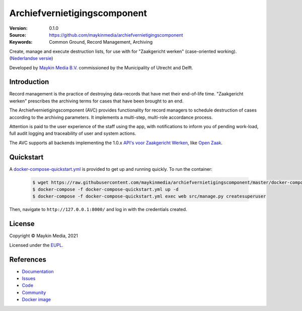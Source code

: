 =============================
Archiefvernietigingscomponent
=============================

:Version: 0.1.0
:Source: https://github.com/maykinmedia/archiefvernietigingscomponent
:Keywords: Common Ground, Record Management, Archiving

|build-status| |code-quality| |docs| |coverage| |black| |python-versions|

Create, manage and execute destruction lists, for use with for "Zaakgericht
werken" (case-oriented working).
(`Nederlandse versie`_)

Developed by `Maykin Media B.V.`_ commissioned by the Municipality of Utrecht and Delft.


Introduction
============

Record management is the practice of destroying data-records that have met their
end-of-life time. "Zaakgericht werken" prescribes the archiving terms for cases
that have been brought to an end.

The Archiefvernietigingscomponent (AVC) provides functionality for record
managers to schedule destruction of cases according to the archiving parameters.
It implements a multi-step, multi-role accordance process.

Attention is paid to the user experience of the staff using the app, with
notifications to inform you of pending work-load, full audit logging and
traceability of user and system actions.

The AVC supports all backends implementing the 1.0.x
`API's voor Zaakgericht Werken`_, like `Open Zaak`_.

Quickstart
==========

A `docker-compose-quickstart.yml`_ is provided to get up and running quickly. To run the container:

    .. code:: shell

        $ wget https://raw.githubusercontent.com/maykinmedia/archiefvernietigingscomponent/master/docker-compose-quickstart.yml
        $ docker-compose -f docker-compose-quickstart.yml up -d
        $ docker-compose -f docker-compose-quickstart.yml exec web src/manage.py createsuperuser

Then, navigate to ``http://127.0.0.1:8000/`` and log in with the credentials created.

.. _docker-compose-quickstart.yml: docker-compose-quickstart.yml

License
=======

Copyright © Maykin Media, 2021

Licensed under the `EUPL`_.

References
==========

* `Documentation <https://archiefvernietigingscomponent.readthedocs.io/>`_
* `Issues <https://github.com/maykinmedia/archiefvernietigingscomponent/issues>`_
* `Code <https://github.com/maykinmedia/archiefvernietigingscomponent>`_
* `Community <https://commonground.nl/groups/view/54478547/archiefbeheercomponent>`_
* `Docker image <https://hub.docker.com/r/maykinmedia/archiefvernietigingscomponent>`_

.. _`Nederlandse versie`: README.NL.rst
.. _`Maykin Media B.V.`: https://www.maykinmedia.nl
.. _`API's voor Zaakgericht Werken`: https://github.com/VNG-Realisatie/gemma-zaken
.. _`Open Zaak`: https://opengem.nl/producten/open-zaak/
.. _`Common Ground`: https://commonground.nl/
.. _`EUPL`: LICENSE.md

.. |build-status| image:: https://github.com/maykinmedia/archiefvernietigingscomponent/workflows/Run%20CI/badge.svg?branch=master
    :alt: Build status
    :target: https://github.com/maykinmedia/archiefvernietigingscomponent/actions?query=branch%3Amaster+workflow%3A%22Run+CI%22

.. |black| image:: https://img.shields.io/badge/code%20style-black-000000.svg
    :alt: Code style
    :target: https://github.com/psf/black

.. |python-versions| image:: https://img.shields.io/badge/python-3.8-blue.svg
    :alt: Supported Python version

.. |code-quality| image:: https://github.com/maykinmedia/archiefvernietigingscomponent/workflows/Code%20quality%20checks/badge.svg
     :alt: Code quality checks
     :target: https://github.com/maykinmedia/archiefvernietigingscomponent/actions?query=workflow%3A%22Code+quality+checks%22

.. |docs| image:: https://readthedocs.org/projects/archiefvernietigingscomponent/badge/?version=latest
    :target: https://archiefvernietigingscomponent.readthedocs.io/
    :alt: Documentation Status

.. |coverage| image:: https://codecov.io/github/maykinmedia/archiefvernietigingscomponent/branch/master/graphs/badge.svg?branch=master
    :alt: Coverage
    :target: https://codecov.io/gh/maykinmedia/archiefvernietigingscomponent
